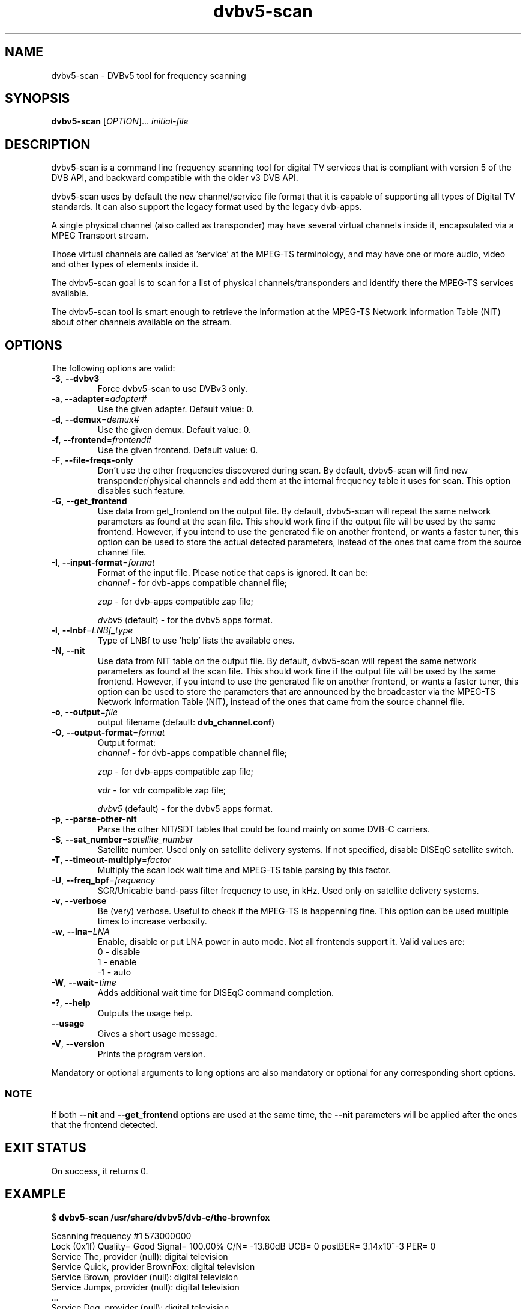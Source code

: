 .TH "dvbv5-scan" 1 "Fri Oct 3 2014" "DVBv5 Utils 1.6.2" "User Commands"
.SH NAME
dvbv5-scan \- DVBv5 tool for frequency scanning
.SH SYNOPSIS
.B dvbv5-scan
[\fIOPTION\fR]... \fIinitial-file\fR
.SH DESCRIPTION
dvbv5-scan is a command line frequency scanning tool for digital TV services
that is compliant with version 5 of the DVB API, and backward compatible with
the older v3 DVB API.
.PP
dvbv5-scan uses by default the new channel/service file format that it is
capable of supporting all types of Digital TV standards. It can also support
the legacy format used by the legacy dvb-apps.
.PP
A single physical channel (also called as transponder) may have several virtual
channels inside it, encapsulated via a MPEG Transport stream.
.PP
Those virtual channels are called as 'service' at the MPEG-TS terminology, and
may have one or more audio, video and other types of elements inside it.
.PP
The dvbv5-scan goal is to scan for a list of physical channels/transponders
and identify there the MPEG-TS services available.
.PP
The dvbv5-scan tool is smart enough to retrieve the information at the
MPEG-TS Network Information Table (NIT) about other channels available
on the stream.
.SH "OPTIONS"
.TP
The following options are valid:
.TP
\fB\-3\fR, \fB\-\-dvbv3\fR
Force dvbv5\-scan to use DVBv3 only.
.TP
\fB\-a\fR, \fB\-\-adapter\fR=\fIadapter#\fR
Use the given adapter. Default value: 0.
.TP
\fB\-d\fR, \fB\-\-demux\fR=\fIdemux#\fR
Use the given demux. Default value: 0.
.TP
\fB\-f\fR, \fB\-\-frontend\fR=\fIfrontend#\fR
Use the given frontend. Default value: 0.
.TP
\fB\-F\fR, \fB\-\-file-freqs-only\fR
Don't use the other frequencies discovered during scan. By default, dvbv5-scan
will find new transponder/physical channels and add them at the internal
frequency table it uses for scan. This option disables such feature.
.TP
\fB\-G\fR, \fB\-\-get_frontend\fR
Use data from get_frontend on the output file. By default, dvbv5-scan will
repeat the same network parameters as found at the scan file. This should
work fine if the output file will be used by the same frontend. However, if
you intend to use the generated file on another frontend, or wants a faster
tuner, this option can be used to store the actual detected parameters, instead
of the ones that came from the source channel file.
.TP
\fB\-I\fR, \fB\-\-input-format\fR=\fIformat\fR
Format of the input file. Please notice that caps is ignored. It can be:
.RS
.TP
\fIchannel\fR         \- for dvb-apps compatible channel file;
.PP
\fIzap\fR             \- for dvb-apps compatible zap file;
.PP
\fIdvbv5\fR (default) \- for the dvbv5 apps format.
.RE
.TP
\fB\-l\fR, \fB\-\-lnbf\fR=\fILNBf_type\fR
Type of LNBf to use 'help' lists the available ones.
.TP
\fB\-N\fR, \fB\-\-nit\fR
Use data from NIT table on the output file. By default, dvbv5-scan will
repeat the same network parameters as found at the scan file. This should
work fine if the output file will be used by the same frontend. However, if
you intend to use the generated file on another frontend, or wants a faster
tuner, this option can be used to store the parameters that are announced
by the broadcaster via the MPEG-TS Network Information Table (NIT), instead
of the ones that came from the source channel file.
.TP
\fB\-o\fR, \fB\-\-output\fR=\fIfile\fR
output filename (default: \fBdvb_channel.conf\fR)
.TP
\fB\-O\fR, \fB\-\-output\-format\fR=\fIformat\fR
Output format:
.RS
.TP
\fIchannel\fR         \- for dvb-apps compatible channel file;
.PP
\fIzap\fR             \- for dvb-apps compatible zap file;
.PP
\fIvdr\fR             \- for vdr compatible zap file;
.PP
\fIdvbv5\fR (default) \- for the dvbv5 apps format.
.RE
.TP
\fB\-p\fR, \fB\-\-parse\-other\-nit\fR
Parse the other NIT/SDT tables that could be found mainly on some DVB-C
carriers.
.TP
\fB\-S\fR, \fB\-\-sat_number\fR=\fIsatellite_number\fR
Satellite number.
Used only on satellite delivery systems.
If not specified, disable DISEqC satellite switch.
.TP
\fB\-T\fR, \fB\-\-timeout\-multiply\fR=\fIfactor\fR
Multiply the scan lock wait time and MPEG-TS table parsing by this factor.
.TP
\fB\-U\fR, \fB\-\-freq_bpf\fR=\fIfrequency\fR
SCR/Unicable band-pass filter frequency to use, in kHz.
Used only on satellite delivery systems.
.TP
\fB\-v\fR, \fB\-\-verbose\fR
Be (very) verbose. Useful to check if the MPEG-TS is happenning fine.
This option can be used multiple times to increase verbosity.
.TP
\fB\-w\fR, \fB\-\-lna\fR=\fILNA\fR
Enable, disable or put LNA power in auto mode. Not all frontends support it.
Valid values are:
.RS
.TP
 0 \- disable
.TP
 1 \- enable
.TP
\-1 \- auto
.RE
.TP
\fB\-W\fR, \fB\-\-wait\fR=\fItime\fR
Adds additional wait time for DISEqC command completion.
.TP
\fB\-?\fR, \fB\-\-help\fR
Outputs the usage help.
.TP
\fB\-\-usage\fR
Gives a short usage message.
.TP
\fB\-V\fR, \fB\-\-version\fR
Prints the program version.
.PP
Mandatory or optional arguments to long options are also mandatory or
optional for any corresponding short options.
.RS
.SS NOTE
If both \fB\-\-nit\fR and \fB\-\-get_frontend\fR options are used at the
same time, the \fB\-\-nit\fR parameters will be applied after the ones that
the frontend detected.
.RE
.SH EXIT STATUS
On success, it returns 0.
.SH EXAMPLE
.PP
.nf
.schar \[u2026] ...
$ \fBdvbv5-scan /usr/share/dvbv5/dvb-c/the-brownfox\fR

Scanning frequency #1 573000000
Lock   (0x1f) Quality= Good Signal= 100.00% C/N= \-13.80dB UCB= 0 postBER= 3.14x10^\-3 PER= 0
Service The, provider (null): digital television
Service Quick, provider BrownFox: digital television
Service Brown, provider (null): digital television
Service Jumps, provider (null): digital television
\[u2026]
Service Dog, provider (null): digital television
New transponder/channel found: #2: 579000000
\[u2026]
New transponder/channel found: #39: 507000000
.fi
.PP
The scan process will then scan the other 38 discovered new transponders,
and generate a dvb_channel.com with several entries with will have not only
the physical channel/transponder info, but also the Service ID, and the
corresponding audio/video/other program IDs (PID), like:
.PP
.nf
[Quick]
        SERVICE_ID = 5
        VIDEO_PID = 288
        AUDIO_PID = 289
        FREQUENCY = 573000000
        MODULATION = QAM/256
        INVERSION = OFF
        SYMBOL_RATE = 5247500
        INNER_FEC = NONE
        DELIVERY_SYSTEM = DVBC/ANNEX_A
.fi
.SH BUGS
Report bugs to \fBLinux Media Mailing List <linux-media@vger.kernel.org>\fR
.SH COPYRIGHT
Copyright (c) 2011\-2014 by Mauro Carvalho Chehab.
.PP
License GPLv2: GNU GPL version 2 <http://gnu.org/licenses/gpl.html>.
.br
This is free software: you are free to change and redistribute it.
There is NO WARRANTY, to the extent permitted by law.
